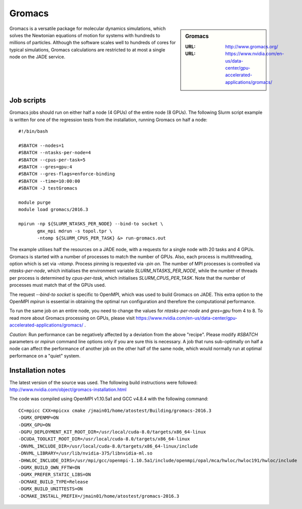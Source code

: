 .. _gromacs:

Gromacs
=======

.. sidebar:: Gromacs

  :URL: http://www.gromacs.org/
  :URL: https://www.nvidia.com/en-us/data-center/gpu-accelerated-applications/gromacs/


Gromacs is a versatile package for molecular dynamics simulations, which solves the Newtonian equations of motion for systems with hundreds to millions of particles.  Although the software scales well to hundreds of cores for typical simulations, Gromacs calculations are restricted to at most a single node on the JADE service.

Job scripts
-----------

Gromacs jobs should run on either half a node (4 GPUs) of the entire node (8 GPUs).  The following Slurm script example is written for one of the regression tests from the installation, running Gromacs on half a node:

::

   #!/bin/bash

   #SBATCH --nodes=1
   #SBATCH --ntasks-per-node=4
   #SBATCH --cpus-per-task=5
   #SBATCH --gres=gpu:4
   #SBATCH --gres-flags=enforce-binding
   #SBATCH --time=10:00:00
   #SBATCH -J testGromacs

   module purge
   module load gromacs/2016.3

   mpirun -np ${SLURM_NTASKS_PER_NODE} --bind-to socket \
          gmx_mpi mdrun -s topol.tpr \
	  -ntomp ${SLURM_CPUS_PER_TASK} &> run-gromacs.out


The example utilises half the resources on a JADE node, with a requests for a single node with 20 tasks and 4 GPUs.  Gromacs is started with a number of processes to match the number of GPUs.  Also, each process is multithreading, option which is set via `-ntomp`.  Process pinning is requested via `-pin on`.  The number of MPI processes is controlled via `ntasks-per-node`, which initialises the environment variable `SLURM_NTASKS_PER_NODE`, while the number of threads per process is determined by `cpus-per-task`, which initialises `SLURM_CPUS_PER_TASK`.  Note that the number of processes must match that of the GPUs used.

The request `--bind-to socket` is specific to OpenMPI, which was used to build Gromacs on JADE.  This extra option to the OpenMPI `mpirun` is essential in obtaining the optimal run configuration and therefore the computational performance.

To run the same job on an entire node, you need to change the values for `ntasks-per-node` and `gres=gpu` from 4 to 8.  To read more about Gromacs processing on GPUs, please visit https://www.nvidia.com/en-us/data-center/gpu-accelerated-applications/gromacs/ .

*Caution*: Run performance can be negatively affected by a deviation from the above "recipe".  Please modify `#SBATCH` parameters or `mpirun` command line options only if you are sure this is necessary.  A job that runs sub-optimally on half a node can affect the performance of another job on the other half of the same node, which would normally run at optimal performance on a "quiet" system.


Installation notes
------------------

The latest version of the source was used. The following build instructions were followed: http://www.nvidia.com/object/gromacs-installation.html

The code was compiled using OpenMPI v1.10.5a1 and GCC v4.8.4 with the following command:

::

    CC=mpicc CXX=mpicxx cmake /jmain01/home/atostest/Building/gromacs-2016.3
    -DGMX_OPENMP=ON
    -DGMX_GPU=ON
    -DGPU_DEPLOYMENT_KIT_ROOT_DIR=/usr/local/cuda-8.0/targets/x86_64-linux
    -DCUDA_TOOLKIT_ROOT_DIR=/usr/local/cuda-8.0/targets/x86_64-linux
    -DNVML_INCLUDE_DIR=/usr/local/cuda-8.0/targets/x86_64-linux/include
    -DNVML_LIBRARY=/usr/lib/nvidia-375/libnvidia-ml.so
    -DHWLOC_INCLUDE_DIRS=/usr/mpi/gcc/openmpi-1.10.5a1/include/openmpi/opal/mca/hwloc/hwloc191/hwloc/include
    -DGMX_BUILD_OWN_FFTW=ON
    -DGMX_PREFER_STATIC_LIBS=ON
    -DCMAKE_BUILD_TYPE=Release
    -DGMX_BUILD_UNITTESTS=ON
    -DCMAKE_INSTALL_PREFIX=/jmain01/home/atostest/gromacs-2016.3
